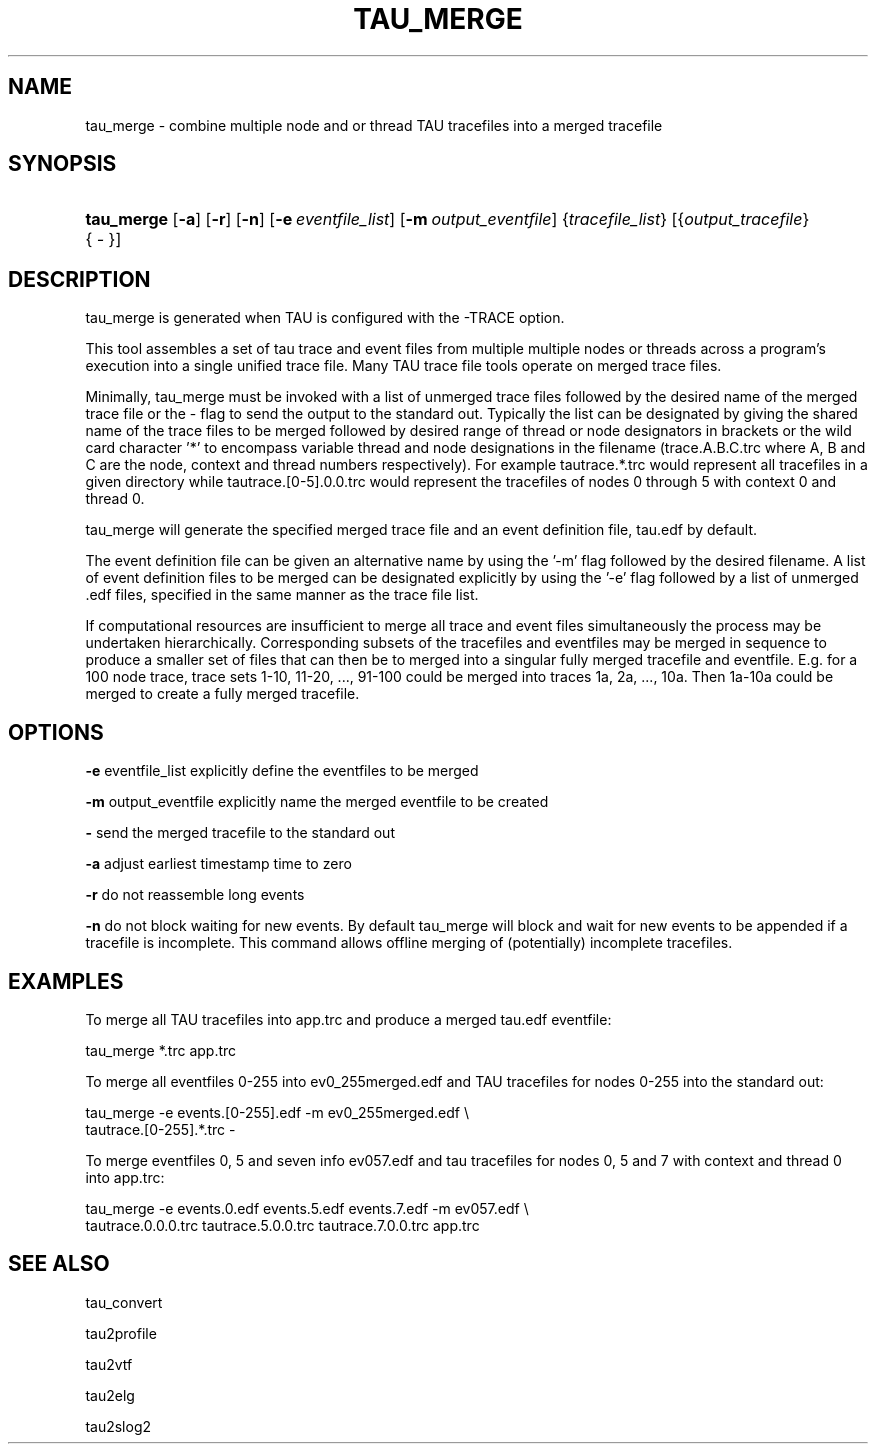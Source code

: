 .\" ** You probably do not want to edit this file directly **
.\" It was generated using the DocBook XSL Stylesheets (version 1.69.1).
.\" Instead of manually editing it, you probably should edit the DocBook XML
.\" source for it and then use the DocBook XSL Stylesheets to regenerate it.
.TH "TAU_MERGE" "1" "12/12/2008" "" "Tools"
.\" disable hyphenation
.nh
.\" disable justification (adjust text to left margin only)
.ad l
.SH "NAME"
tau_merge \- combine multiple node and or thread TAU tracefiles into a merged tracefile
.SH "SYNOPSIS"
.HP 10
\fBtau_merge\fR [\fB\-a\fR] [\fB\-r\fR] [\fB\-n\fR] [\fB\-e\fR\ \fIeventfile_list\fR] [\fB\-m\fR\ \fIoutput_eventfile\fR] {\fItracefile_list\fR} [{\fIoutput_tracefile\fR} {\fI\ \-\ \fR}]
.SH "DESCRIPTION"
.PP
tau_merge is generated when TAU is configured with the \-TRACE option.
.PP
This tool assembles a set of tau trace and event files from multiple multiple nodes or threads across a program's execution into a single unified trace file. Many TAU trace file tools operate on merged trace files.
.PP
Minimally, tau_merge must be invoked with a list of unmerged trace files followed by the desired name of the merged trace file or the \- flag to send the output to the standard out. Typically the list can be designated by giving the shared name of the trace files to be merged followed by desired range of thread or node designators in brackets or the wild card character '*' to encompass variable thread and node designations in the filename (trace.A.B.C.trc where A, B and C are the node, context and thread numbers respectively). For example tautrace.*.trc would represent all tracefiles in a given directory while tautrace.[0\-5].0.0.trc would represent the tracefiles of nodes 0 through 5 with context 0 and thread 0.
.PP
tau_merge will generate the specified merged trace file and an event definition file, tau.edf by default.
.PP
The event definition file can be given an alternative name by using the '\-m' flag followed by the desired filename. A list of event definition files to be merged can be designated explicitly by using the '\-e' flag followed by a list of unmerged .edf files, specified in the same manner as the trace file list.
.PP
If computational resources are insufficient to merge all trace and event files simultaneously the process may be undertaken hierarchically. Corresponding subsets of the tracefiles and eventfiles may be merged in sequence to produce a smaller set of files that can then be to merged into a singular fully merged tracefile and eventfile. E.g. for a 100 node trace, trace sets 1\-10, 11\-20, ..., 91\-100 could be merged into traces 1a, 2a, ..., 10a. Then 1a\-10a could be merged to create a fully merged tracefile.
.SH "OPTIONS"
.PP
\fB\-e\fR
eventfile_list explicitly define the eventfiles to be merged
.PP
\fB\-m\fR
output_eventfile explicitly name the merged eventfile to be created
.PP
\fB\-\fR
send the merged tracefile to the standard out
.PP
\fB\-a\fR
adjust earliest timestamp time to zero
.PP
\fB\-r\fR
do not reassemble long events
.PP
\fB\-n\fR
do not block waiting for new events. By default tau_merge will block and wait for new events to be appended if a tracefile is incomplete. This command allows offline merging of (potentially) incomplete tracefiles.
.SH "EXAMPLES"
.PP
To merge all TAU tracefiles into app.trc and produce a merged tau.edf eventfile:
.sp
.nf
tau_merge *.trc app.trc
      
.fi
.sp
To merge all eventfiles 0\-255 into ev0_255merged.edf and TAU tracefiles for nodes 0\-255 into the standard out:
.sp
.nf
tau_merge \-e events.[0\-255].edf \-m ev0_255merged.edf \\
  tautrace.[0\-255].*.trc \-
      
.fi
.sp
To merge eventfiles 0, 5 and seven info ev057.edf and tau tracefiles for nodes 0, 5 and 7 with context and thread 0 into app.trc:
.sp
.nf
tau_merge \-e events.0.edf events.5.edf events.7.edf \-m ev057.edf \\
  tautrace.0.0.0.trc tautrace.5.0.0.trc tautrace.7.0.0.trc app.trc
      
.fi
.sp
.SH "SEE ALSO"
.PP
tau_convert
.PP
tau2profile
.PP
tau2vtf
.PP
tau2elg
.PP
tau2slog2
